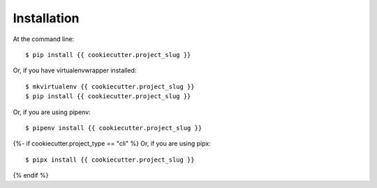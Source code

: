 ============
Installation
============

At the command line::

    $ pip install {{ cookiecutter.project_slug }}

Or, if you have virtualenvwrapper installed::

    $ mkvirtualenv {{ cookiecutter.project_slug }}
    $ pip install {{ cookiecutter.project_slug }}

Or, if you are using pipenv::

    $ pipenv install {{ cookiecutter.project_slug }}

{%- if cookiecutter.project_type == "cli" %}
Or, if you are using pipx::

    $ pipx install {{ cookiecutter.project_slug }}
{% endif %}

